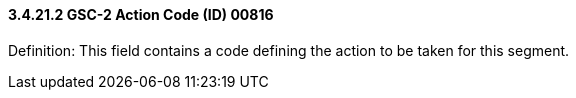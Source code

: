 ==== *3.4.21.2* GSC-2 Action Code (ID) 00816

Definition: This field contains a code defining the action to be taken for this segment.

